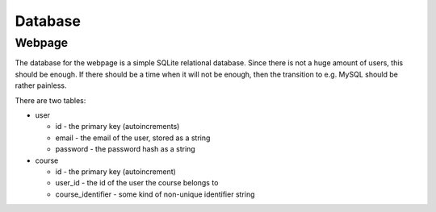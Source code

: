 Database
********

Webpage
=======

The database for the webpage is a simple SQLite relational database. Since there
is not a huge amount of users, this should be enough. If there should be a
time when it will not be enough, then the transition to e.g. MySQL should be
rather painless.

There are two tables:

* user

  * id - the primary key (autoincrements)
  * email - the email of the user, stored as a string
  * password - the password hash as a string

* course

  * id - the primary key (autoincrement)
  * user_id - the id of the user the course belongs to
  * course_identifier - some kind of non-unique identifier string
